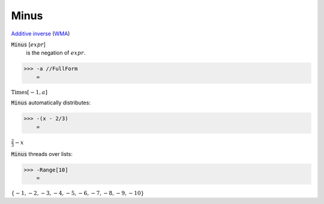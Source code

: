 Minus
=====

`Additive inverse <https://en.wikipedia.org/wiki/Additive_inverse>`_ (`WMA <https://reference.wolfram.com/language/ref/Minus.html>`_)


:code:`Minus` [:math:`expr`]
    is the negation of :math:`expr`.





>>> -a //FullForm
    =

:math:`\text{Times}\left[-1, a\right]`



:code:`Minus`  automatically distributes:

>>> -(x - 2/3)
    =

:math:`\frac{2}{3}-x`



:code:`Minus`  threads over lists:

>>> -Range[10]
    =

:math:`\left\{-1,-2,-3,-4,-5,-6,-7,-8,-9,-10\right\}`


